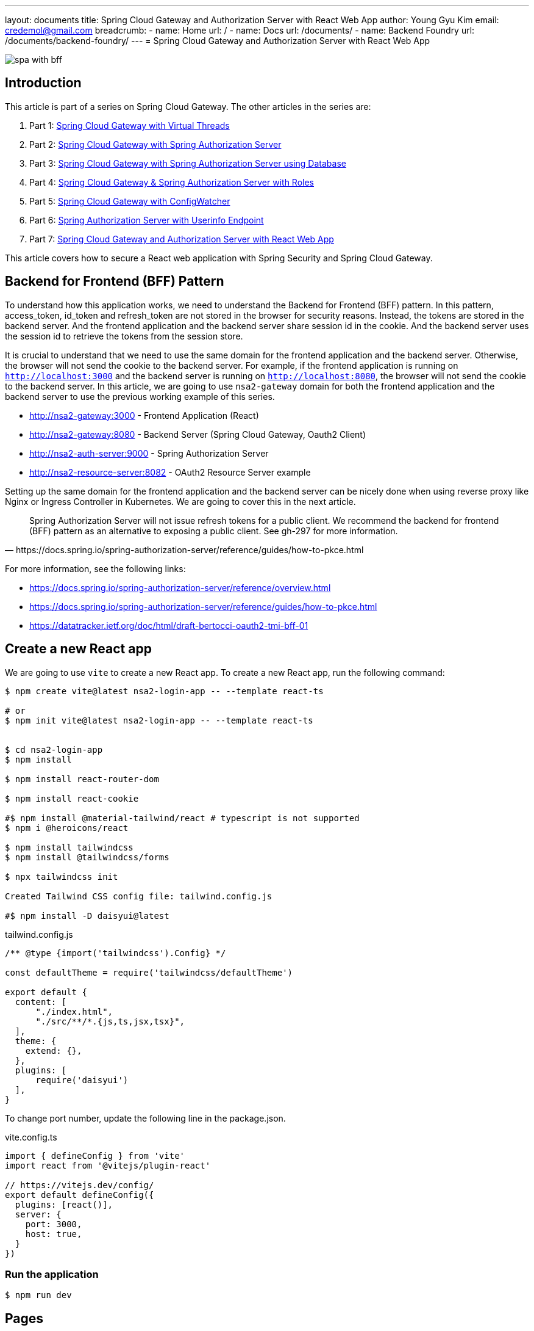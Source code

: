 ---
layout: documents
title: Spring Cloud Gateway and Authorization Server with React Web App
author: Young Gyu Kim
email: credemol@gmail.com
breadcrumb:
  - name: Home
    url: /
  - name: Docs
    url: /documents/
  - name: Backend Foundry
    url: /documents/backend-foundry/
---
// /Users/young/Dev/alexamy/nsa2-login-app/docs/index.adoc
= Spring Cloud Gateway and Authorization Server with React Web App

:imagesdir: images
:projectdir: ..
:sourcedir: {projectdir}/src

[.img-wide]
image::spa-with-bff.png[]

== Introduction

This article is part of a series on Spring Cloud Gateway. The other articles in the series are:

. Part 1: link:https://www.linkedin.com/pulse/spring-cloud-gateway-using-virtual-threads-young-gyu-kim-zpoxc/[Spring Cloud Gateway with Virtual Threads]
. Part 2: link:https://www.linkedin.com/pulse/spring-cloud-gateway-oauth-20-authorization-server-young-gyu-kim-sa4kc/[Spring Cloud Gateway with Spring Authorization Server]
. Part 3: link:https://www.linkedin.com/pulse/spring-cloud-gateway-authorization-server-using-database-kim-brbbc/[Spring Cloud Gateway with Spring Authorization Server using Database]
. Part 4: link:https://www.linkedin.com/pulse/spring-cloud-gateway-authorization-server-roles-young-gyu-kim-1m0ac/[Spring Cloud Gateway & Spring Authorization Server with Roles]
. Part 5: link:https://www.linkedin.com/pulse/spring-cloud-gateway-configwatcher-young-gyu-kim-x4qqc/[Spring Cloud Gateway with ConfigWatcher]
. Part 6: link:https://www.linkedin.com/pulse/spring-authorization-server-userinfo-endpoint-young-gyu-kim-0duqc/[Spring Authorization Server with Userinfo Endpoint]
. Part 7: link:https://www.linkedin.com/pulse/spring-cloud-gateway-authorization-server-react-web-app-young-gyu-kim-zevoc/[Spring Cloud Gateway and Authorization Server with React Web App]


This article covers how to secure a React web application with Spring Security and Spring Cloud Gateway.


== Backend for Frontend (BFF) Pattern

To understand how this application works, we need to understand the Backend for Frontend (BFF) pattern. In this pattern, access_token, id_token and refresh_token are not stored in the browser for security reasons. Instead, the tokens are stored in the backend server. And the frontend application and the backend server share session id in the cookie. And the backend server uses the session id to retrieve the tokens from the session store.

It is crucial to understand that we need to use the same domain for the frontend application and the backend server. Otherwise, the browser will not send the cookie to the backend server. For example, if the frontend application is running on `http://localhost:3000` and the backend server is running on `http://localhost:8080`, the browser will not send the cookie to the backend server. In this article, we are going to use `nsa2-gateway` domain for both the frontend application and the backend server to use the previous working example of this series.

* http://nsa2-gateway:3000 - Frontend Application (React)
* http://nsa2-gateway:8080 - Backend Server (Spring Cloud Gateway, Oauth2 Client)
* http://nsa2-auth-server:9000 - Spring Authorization Server
* http://nsa2-resource-server:8082 - OAuth2 Resource Server example

Setting up the same domain for the frontend application and the backend server can be nicely done when using reverse proxy like Nginx or Ingress Controller in Kubernetes. We are going to cover this in the next article.

[quote, https://docs.spring.io/spring-authorization-server/reference/guides/how-to-pkce.html]
____
Spring Authorization Server will not issue refresh tokens for a public client. We recommend the backend for frontend (BFF) pattern as an alternative to exposing a public client. See gh-297 for more information.
____

For more information, see the following links:

* https://docs.spring.io/spring-authorization-server/reference/overview.html
* https://docs.spring.io/spring-authorization-server/reference/guides/how-to-pkce.html
* https://datatracker.ietf.org/doc/html/draft-bertocci-oauth2-tmi-bff-01




== Create a new React app

We are going to use `vite` to create a new React app. To create a new React app, run the following command:

[source,shell]
----
$ npm create vite@latest nsa2-login-app -- --template react-ts

# or
$ npm init vite@latest nsa2-login-app -- --template react-ts


$ cd nsa2-login-app
$ npm install

$ npm install react-router-dom

$ npm install react-cookie

#$ npm install @material-tailwind/react # typescript is not supported
$ npm i @heroicons/react

$ npm install tailwindcss
$ npm install @tailwindcss/forms

$ npx tailwindcss init

Created Tailwind CSS config file: tailwind.config.js

#$ npm install -D daisyui@latest



----

.tailwind.config.js
[source,js]
----
/** @type {import('tailwindcss').Config} */

const defaultTheme = require('tailwindcss/defaultTheme')

export default {
  content: [
      "./index.html",
      "./src/**/*.{js,ts,jsx,tsx}",
  ],
  theme: {
    extend: {},
  },
  plugins: [
      require('daisyui')
  ],
}



----

To change port number, update the following line in the package.json.

.vite.config.ts
[source,typescript]
----
import { defineConfig } from 'vite'
import react from '@vitejs/plugin-react'

// https://vitejs.dev/config/
export default defineConfig({
  plugins: [react()],
  server: {
    port: 3000,
    host: true,
  }
})


----


=== Run the application

[source,shell]
----
$ npm run dev
----

== Pages

In this application, we are going to have the following pages:

* LoginPage - Redirect to Login Page that is provided by Spring Authorization Server
* PostLoginPage - Callback Page after login, and redirect to HomePage
* HomePage (Protected Page)
* ProfilePage (Protected Page)
* PostLogoutPage - Callback Page after logout, and redirect to LoginPage

=== App.tsx

App.tsx is the main component that contains the routing configuration.

[source,tsx]
----
import './App.css'
import {AuthProvider} from "./hooks/useAuth.tsx";
import {BrowserRouter, Route, Routes} from "react-router-dom";
import HomePage from "./pages/Home.tsx";
import LoginPage from "./pages/Login.tsx";
import PostLoginPage from "./pages/PostLogin.tsx";
import ProfilePage from "./pages/Profile.tsx";
import ProtectedRoute from "./components/ProtectedRoute.tsx";
import PostLogoutPage from "./pages/PostLogout.tsx";


const App: React.FC = () => {
    return (
        <BrowserRouter>
            <AuthProvider>
                <Routes>
                    {/*<Route element={<PrivateRoutes/>}>*/}
                    {/*    <Route path="/" element={<HomePage/>}/>*/}
                    {/*</Route>*/}
                    <Route path="/" element={<ProtectedRoute><HomePage/></ProtectedRoute>}/>
                    <Route path="/login" element={<LoginPage/>}/>
                    <Route path="/post-login" element={<PostLoginPage/>}/>
                    <Route path="/post-logout" element={<PostLogoutPage/>}/>
                    <Route path="/profile" element={<ProtectedRoute><ProfilePage/></ProtectedRoute>}/>
                </Routes>
            </AuthProvider>
        </BrowserRouter>
    )
}

export default App


----

'/' and '/profile' are protected routes. If the user is not authenticated, the user will be redirected to the login page.

=== React Hooks

For this application, we are going to use the following React hooks:

* useLocalStorage: Custom hook to store the user information in the local storage
* useAuth: Custom hook to manage the authentication state

.useLocalStorage.tsx
[source,typescript]
----
import {useState} from 'react';
import {UserType} from "../types/User";

export const useLocalStorage = (key: string, initialValue: (UserType | string | boolean | null)) => {
    const [storedValue, setStoredValue] = useState(() => {
        try {
            const item = window.localStorage.getItem(key);
            return item ? JSON.parse(item) : initialValue;
        } catch (error) {
            console.log(error);
            return initialValue;
        }
    });

    const setValue = (value: string) => {
        try {
            setStoredValue(value);
            window.localStorage.setItem(key, JSON.stringify(value));
        } catch (error) {
            console.log(error);
        }
    };

    return [storedValue, setValue];
}

----

This hook is used to store the user information in the local storage.

.useAuth.tsx
[source,typescript]
----
import {createContext, ReactNode, useContext} from 'react';
import {useLocalStorage} from "./useLocalStorage.tsx";

type Props = {
    children: ReactNode;
}

type AuthContextType = {
    authenticated: boolean;
    username: string,
    setAuthenticated: (value: boolean) => void;
    setUsername: (value: string) => void;
}

const initialAuthContext: AuthContextType = {
    authenticated: false,
    setAuthenticated: () => {},
    username: '',
    setUsername: () => {}
}

const AuthContext = createContext<AuthContextType>(initialAuthContext);

const AuthProvider = ({ children }: Props) => {

    const [authenticated, setAuthenticated] = useLocalStorage('authenticated', false)
    const [username, setUsername] = useLocalStorage('username', '')

    const value = {
        authenticated,
        setAuthenticated,
        username,
        setUsername
    };

  return (
    <AuthContext.Provider value={value}>
      {children}
    </AuthContext.Provider>
  );
}

const useAuth = () => {
  return useContext(AuthContext);
}

export { AuthContext, AuthProvider, useAuth };

----

This hook is used to manage the authentication state. For protected routes, we need to check if the user is authenticated. If the user is not authenticated, the user will be redirected to the login page.

=== Login Page

LoginPage.tsx simply redirects to the login page that is provided by Spring Authorization Server. The login flow looks like this:

. User tries to access the protected page
. User is redirected to the login page
. login page redirects to http://nsa2-gateway:8080/user/login which is protected by Spring Authorization Server
. It redirects to the login page of Spring Authorization Server
. User logs in
. http://nsa2-gateway:8080/user/login is called after login
. It redirects to the PostLoginPage
. PostLoginPage saves username and authenticated flag in the local storage
. PostLoginPage redirects to the HomePage

NOTE:: We need to be aware of the Session ID cookie. It is required to set 'credentials' to 'include' when making a request to the backend server.


.pages/LoginPage.tsx
[source,typescript]
----
import {useEffect} from "react";

function LoginPage() {
    const url = `${process.env.NSA2_GATEWAY_URL}/user/login`

    useEffect(() => {
        console.log('onLoad')
        window.location.href = url
    }, [url]);

    return (
        <div>
            <h1>Redirecting to OAuth2 Server</h1>
        </div>
    );

}

export default LoginPage;
----

This page does not need to have any UI. It simply redirects to the login page that is running on the Spring Cloud Gateway application. Since it is a protected page, the user will be redirected to the login page of the Spring Authorization Server.

After login is successful, /user/login is called, and it redirects to the PostLoginPage.

Here is the code snippet of the UserController.java that handles the login request.

.UserController.java - login
[source,java]
----

@RestController
@RequestMapping("/user")
@Slf4j
public class UserController {

    @Value("${app.auth.post-login-redirect}")
    private String postLoginRedirect;

    @GetMapping("/login")
    public void login(HttpServletRequest request, HttpServletResponse response) throws IOException {
        var cookies = request.getCookies();

        if(cookies != null) {
            log.debug("=====> cookies: {}", Arrays.asList(cookies));
        }

        log.debug("Redirecting to: {}", postLoginRedirect);
        response.sendRedirect(postLoginRedirect);
    }

    @GetMapping("/username")
    public Map<String, String> username(Authentication authentication) {
        String username = authentication.getName();
        log.info("username: {}",username);
        return Map.of("username", username);
    }
}
----

It redirects to the postLoginRedirect that is PostLoginPage in this case.

=== PostLoginPage

PostLoginPage.tsx is the callback page after login. It saves the username and authenticated flag in the local storage and redirects to the HomePage.

.pages/PostLoginPage.tsx
[source,typescript]
----
import {useEffect, useState} from "react";
import {useNavigate} from "react-router-dom";
import {useLocalStorage} from "../hooks/useLocalStorage.tsx";


interface UsernameResponseModel {
    username: string,
}



function PostLoginPage() {

    const [authenticated, setAuthenticated] = useLocalStorage('authenticated', false);
    const [username, setUsername] = useLocalStorage('username', '')


    const [loaded, setLoaded] = useState(false)
    // const {setAuthenticated, setUsername} = useContext(AuthContext)
    const navigate = useNavigate()

    useEffect(() => {
        const loadUsername = async () => {
            const response = await fetch(`${process.env.NSA2_GATEWAY_URL}/user/username`, {
                method: 'GET',
                credentials: "include",
                headers: {
                    "Content-Type": "application/json",
                    "Origin": `${process.env.ORIGIN}`,
                }
            })
            const json = await response.json() as UsernameResponseModel
            if(response.ok) {
                const _username = json.username
                const _authenticated = _username !== null && _username.length > 0

                setUsername(_username)
                setAuthenticated(_authenticated)

                setLoaded(true)
                navigate('/')
            } else {
                setLoaded(false)
                navigate('/login')
            }
        }

        loadUsername()



    // }, [loaded, authenticated, username])
    }, [])


    return (
        <div>
            {/*<h1>Post Login Page</h1>*/}
        </div>
    );
}

export default PostLoginPage;

----

Once login is successful, the user can access the protected server resources using Session ID cookie. We do not have to know the name of the cookie, but we need to set 'credentials' to 'include' when making a request to the backend server. With this configuration, the browser will send the cookie to the backend server.

PostLoginPage calls the /user/username endpoint to get the username of the authenticated user. It saves the username and authenticated flag in the local storage and then redirects to the HomePage.

=== HomePage

HomePage.tsx is a protected page. If the user is not authenticated, the user will be redirected to the login page. It shows the username of the authenticated user. And it has a logout button that redirects to the logout page and a profile button that redirects to the profile page.

.pages/HomePage.tsx
[source,typescript]
----
import {useLocalStorage} from "../hooks/useLocalStorage.tsx";
import {useNavigate} from "react-router-dom";
import {useEffect, useState} from "react";


interface Csrf {
    headerName: string,
    parameterName: string,
    token: string,
}

function HomePage() {
    const [username] = useLocalStorage('username', '')

    const navigate = useNavigate()

    const viewProfile = (event: React.MouseEvent<HTMLAnchorElement>) => {
        event.preventDefault()

        navigate('/profile')
    }

    const initialCsrf = {parameterName:'', headerName: '', token: ''}
    const [csrf, setCsrf] = useState(initialCsrf)

    useEffect(() => {

        const loadCsrf = async () => {
            const response = await fetch('http://nsa2-gateway:8080/csrf', {
                method: 'GET',
                credentials: 'include',
                headers: {
                    "Content-Type": "application/json",
                    "Origin": "http://nsa2-gateway:3000",
                }
            })

            const json = await response.json() as Csrf

            console.log("json: ", json)

            if (response.ok) {
                setCsrf(json)
            }
        }

        loadCsrf()


    }, [])



    return (
        <div>
            <div><h1>NSA2 Sample Application</h1></div>
            <div>
                <h3>Signed as <a href="#" onClick={viewProfile}>{username}</a> </h3>
            </div>
            <div>
                <form action={`${process.env.NSA2_GATEWAY_URL}/logout?_csrf=${csrf.token}`} method={'POST'}>
                    <input type={'SUBMIT'} value={'Logout'}/>
                </form>
            </div>
            {/*<CsrfProvider csrf={_csrf}><LogoutForm/></CsrfProvider>*/}
        </div>
    )

}

export default HomePage;

----

It has some codes for CSRF protection and logout. I will cover this later in the article.

=== ProfilePage

ProfilePage.tsx is a protected page. It displays the user information from ID token which is what we implemented in the previous article.

.pages/Profile.tsx
[source,typescript]
----
import {useEffect, useState} from "react";
import {useNavigate} from "react-router-dom";
import {useLocalStorage} from "../hooks/useLocalStorage.tsx";


interface ProfileModel {
    sub: string,
    birthdate: string,
    gender: string,
    email: string,
    roles: string[],
    name: string
}


function ProfilePage() {


    const navigate = useNavigate();

    const goHome = (event: React.MouseEvent<HTMLAnchorElement>)=> {
        event.preventDefault()
        navigate('/')
    }

    const [username] = useLocalStorage('username', '')

    const initialProfileModel: ProfileModel = {
        sub: username,
        birthdate: '',
        gender: '',
        email: '',
        roles: [],
        name: ''
    }

    const [profile, setProfile] = useState(initialProfileModel)

    useEffect(() => {
        const loadProfile = async() => {
            const response = await fetch(`${process.env.NSA2_GATEWAY_URL}/user/profile`, {
                method: 'GET',
                credentials: 'include',
                headers: {
                    "Content-Type": "application/json",
                    "Origin": `${process.env.ORIGIN}`,
                }
            })

            const json = await response.json() as ProfileModel

            console.log("json: ", json)

            if(response.ok) {
                setProfile(json)
            }
        }

        loadProfile()

    }, [])

  return (
    <div>
      <h1>Profile</h1>
        <table width={400} >
            <tr>
                <th>Username</th>
                <td align={'left'}>{profile.sub}</td>
            </tr>
            <tr>
                <th>Email</th>
                <td align={'left'}>{profile.email}</td>
            </tr>
            <tr>
                <th>Display name</th>
                <td align={'left'}>{profile.name}</td>
            </tr>
            <tr>
                <th>Date of Birth</th>
                <td align={'left'}>{profile.birthdate}</td>
            </tr>
            <tr>
                <th>Gender</th>
                <td align={'left'}>{profile.gender}</td>
            </tr>
            <tr>
                <th>Roles</th>
                <td align={'left'}>{profile.roles.join(", ")}</td>
            </tr>
        </table>
        {/*<form>*/}
        {/*    <label>*/}
        {/*        Username: <input size={50} name="username" readOnly={true} value={profile.sub}/>*/}
        {/*    </label>*/}
        {/*    <br/>*/}
        {/*    <label>*/}
        {/*        Display name: <input size={50} name="displayName" readOnly={true} value={profile.name}/>*/}
        {/*    </label>*/}
        {/*    <br/>*/}
        {/*    <label>*/}
        {/*        Email: <input size={50} name="email" readOnly={true} value={profile.email}/>*/}
        {/*    </label>*/}
        {/*    <br/>*/}
        {/*    <label>*/}
        {/*        Gender: <input size={50} name="gender" readOnly={true} value={profile.gender}/>*/}
        {/*    </label>*/}
        {/*    <br/>*/}
        {/*    <label>*/}
        {/*        Date of Birth: <input size={50} name="dob" readOnly={true} value={profile.birthdate}/>*/}
        {/*    </label>*/}
        {/*    <br/>*/}
        {/*</form>*/}

        <div style={{height: 40}}>
        </div>
        <div>
            <a href='#' onClick={goHome}>Go Homepage</a>
        </div>
    </div>
  );
}

export default ProfilePage;

----

It calls the /user/username endpoint to get the details of the authenticated user.

=== PostLogoutPage

PostLogoutPage.tsx is the callback page after logout. It removes the user information from the local storage and redirects to the LoginPage.

.pages/PostLogout.tsx
[source,typescript]
----
import {useEffect} from "react";
// import {AuthContext, useAuth} from "../hooks/useAuth.tsx";
import { useNavigate} from "react-router-dom";
import {useLocalStorage} from "../hooks/useLocalStorage.tsx";

function PostLogoutPage() {
    const [authenticated, setAuthenticated] = useLocalStorage('authenticated', false);
    const [username, setUsername] = useLocalStorage('username', '')

    const navigate = useNavigate()

    useEffect(() => {
        setAuthenticated(false)
        setUsername('')

        navigate('/login')

    }, [])

    return (<>
            <div>
                <h1>Logged out</h1>
            </div>
        </>
    );
}

export default PostLogoutPage;

----

=== Screenshots

Here are some screenshots of the application.

.Login Page
[.img-wide]
image::react-login.png[React Login Page]

We can see that the login page is provided by the Spring Authorization Server.

.Home Page
[.img-wide]
image::react-home.png[React Home Page]

Now the React application can access the protected resources. The username is displayed on the screen.

When the user clicks the Profile button, it redirects to the Profile page.

[.Profile Page]
[.img-wide]
image::react-profile.png[React Profile Page]

The user information is displayed on the Profile page.

Because the user profile has roles, we can use the roles to control the access to the resources.

So far, we have implemented the login, logout, and profile pages. We are going to cover the logout and CSRF protection in the next section.

=== Logout

. call /logout endpoint of the Spring Cloud Gateway
. It clears ID token and Access token from the Session Store in server side
. It redirects to /logged-out of the Spring Cloud Gateway by configuration
. /logged-out redirects to the PostLogoutPage so that React application can remove the user information from the local storage
. PostLogoutPage remove the user information from the local storage and redirects to the LoginPage

For more information, see the following links:

* https://docs.spring.io/spring-security/reference/servlet/authentication/logout.html


== CSRF Protection

To call /logout endpoint, we need to add CSRF token in the request header or parameter. We could disable CSRF protection, but it is not recommended. Instead, we can get the CSRF token from the server and add it to the request header or parameter.

If we call /logout without CSRF token, we will return 403 Forbidden.

Here is the sample response of the /logout endpoint without CSRF token.
[source,shell]
----
{
    "timestamp": "2024-10-14T08:36:03.448+00:00",
    "status": 403,
    "error": "Forbidden",
    "path": "/logout"
}
----

The official documentation of Spring Authorization Server suggests a few ways to handle CSRF protection from Sigle Page Application(SPA).

Please refer to the following link for more information:

* https://docs.spring.io/spring-security/reference/servlet/exploits/csrf.html

I tried to implement the CSRF protection in the React application. I will cover this in the next section.

* using Cookie - it does not work as it expected
* calling /csrf endpoint - it works as expected

So, in this article, we are going to call /csrf endpoint to get the CSRF token.

Let's look at the code snippet of the Logout related code in the Home.tsx.

.pages/Home.tsx - Logout related code
[source,typescript]
----
interface Csrf {
    headerName: string,
    parameterName: string,
    token: string,
}

function HomePage() {

    const initialCsrf = {parameterName:'', headerName: '', token: ''}
    const [csrf, setCsrf] = useState(initialCsrf)

    useEffect(() => {

        const loadCsrf = async () => {
            const response = await fetch('http://nsa2-gateway:8080/csrf', {
                method: 'GET',
                credentials: 'include',
                headers: {
                    "Content-Type": "application/json",
                    "Origin": "http://nsa2-gateway:3000",
                }
            })

            const json = await response.json() as Csrf

            console.log("json: ", json)

            if (response.ok) {
                setCsrf(json)
            }
        }

        loadCsrf()

    }, [])

    return (
        // omitted for brevity
        <div>
            <div>
                <form action={`http://nsa2-gateway:8080/logout?_csrf=${csrf.token}`} method={'POST'}>
                    <input type={'SUBMIT'} value={'Logout'}/>
                </form>
            </div>
        </div>
    )

}
----

It calls /csrf endpoint to get the CSRF token. And it adds the CSRF token to the request parameter when calling /logout endpoint with the POST method. The parameter name is '_csrf'.

Here is a sample response of the /csrf endpoint.
[source,json]
----
{
  "parameterName": "_csrf",
  "headerName": "X-XSRF-TOKEN",
  "token": "QOcJRqNRTAm7C1Hlo34YQoW8V3zHYiC2bnifFani8hEK5mOTcoZrf8U1LTuWMmTcklMsdLOMeh2iVRibCEGvJJjVwiNuglSj"
}
----

=== CsrfController

CsrfController.java is a simple controller that returns the CSRF token for the client.

.CsrfController.java
[source,java]
----
@RestController
public class CsrfController {
    @GetMapping("/csrf")
    public CsrfToken csrf(CsrfToken csrfToken) {
        return csrfToken;
    }
}

----


=== Security Configuration on Spring Cloud Gateway

.GatewaySecurityConfig.java
[source,java]
----

@Configuration(proxyBeanMethods = false)
@EnableWebSecurity
@Slf4j
public class GatewaySecurityConfig {
    // @formatter:off
    @Bean
    @Order(2)
    public SecurityFilterChain securityFilterChain(HttpSecurity http, ClientRegistrationRepository clientRegistrationRepository) throws Exception {
        http
            .addFilterBefore(new CorsFilter(), ChannelProcessingFilter.class)
            .authorizeHttpRequests(authorize ->
                authorize
                    .requestMatchers("/jwks", "/logged-out", "/login/oauth2/code/nsa2").permitAll()
                    .requestMatchers("/actuator/health", "/actuator/health/liveness", "/actuator/health/readiness").permitAll()
                    .anyRequest().authenticated()
            )


            .oauth2Login(oauth2Login ->
                oauth2Login.loginPage("/oauth2/authorization/nsa2"))
            .oauth2Client(Customizer.withDefaults())
            // logout configuration
            .logout(logout-> {
                logout.logoutUrl("/logout")
                        .logoutSuccessHandler(oidcLogoutSuccessHandler(clientRegistrationRepository));
            });

            // This is not working as expected
//        http.csrf(csrf -> csrf
//                .csrfTokenRepository(CookieCsrfTokenRepository.withHttpOnlyFalse())
//                .csrfTokenRequestHandler(new SpaCsrfTokenRequestHandler())
//        );

        return http.build();
    }
    // @formatter:on

    private LogoutSuccessHandler oidcLogoutSuccessHandler(ClientRegistrationRepository clientRegistrationRepository) {
        OidcClientInitiatedLogoutSuccessHandler oidcLogoutSuccessHandler =
                new OidcClientInitiatedLogoutSuccessHandler(clientRegistrationRepository);

        // Set the location that the End-User's User Agent will be redirected to
        // after the logout has been performed at the Provider
        oidcLogoutSuccessHandler.setPostLogoutRedirectUri("{baseUrl}/logged-out");

        return oidcLogoutSuccessHandler;
    }
}
----

In the GatewaySecurityConfig.java, we have the following configuration:

* /logged-out is permitted for all
* /logout is configured to use the oidcLogoutSuccessHandler
* {baseUrl}/logged-out is the post logout redirect URI

.LogoutController.java
[source,java]
----
@Controller
@Slf4j
@RequestMapping("")
public class LogoutController {

    @Value("${app.auth.post-logout-redirect}")
    private String postLogoutRedirect;

    @GetMapping("/logged-out")
    public void loggedOut(HttpServletResponse response) throws IOException {
        log.info("logged-out");
        log.info("postLogoutRedirect: {}", postLogoutRedirect);

        response.sendRedirect(postLogoutRedirect);
    }
}
----

/logged-out is the callback page after logout. It redirects to the postLogoutRedirect that is the PostLogoutPage in this case.


== Conclusion

In this article, we have implemented the login, logout, and profile pages. We have also implemented the CSRF protection in the React application. We have used the CSRF token from the server to call the /logout endpoint.



== References

* https://medium.com/@meetwithIT/how-to-you-use-tailwind-css-free-654bb2a448a1
* https://tailwindui.com/documentation

=== Youtube

* https://www.youtube.com/watch?v=wazIwLjh-h8
